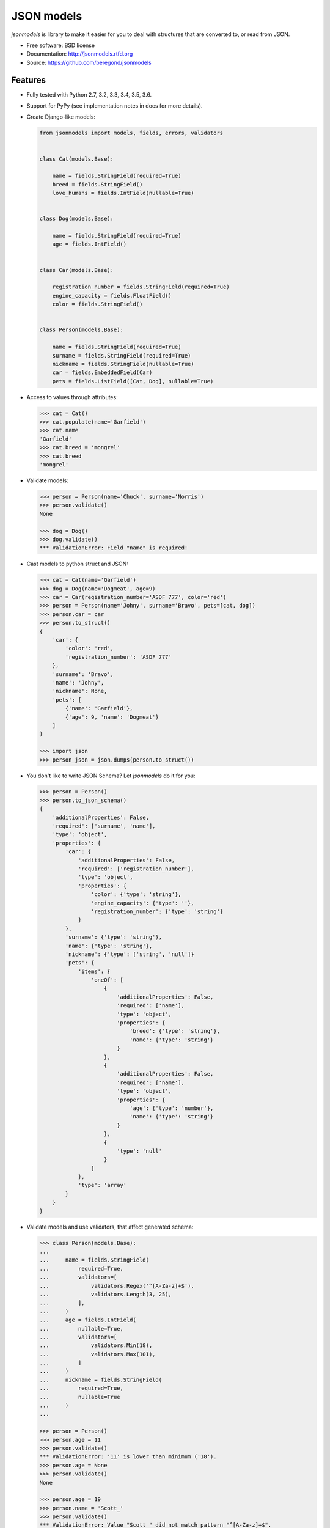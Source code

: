 ===========
JSON models
===========

.. image:: https://badge.fury.io/py/jsonmodels.png
    :target: http://badge.fury.io/py/jsonmodels

.. image:: https://travis-ci.org/beregond/jsonmodels.png?branch=master
    :target: https://travis-ci.org/beregond/jsonmodels

.. image:: https://img.shields.io/pypi/dm/jsonmodels.svg
    :target: https://pypi.python.org/pypi/jsonmodels

.. image:: https://coveralls.io/repos/beregond/jsonmodels/badge.png
    :target: https://coveralls.io/r/beregond/jsonmodels


`jsonmodels` is library to make it easier for you to deal with structures that
are converted to, or read from JSON.

* Free software: BSD license
* Documentation: http://jsonmodels.rtfd.org
* Source: https://github.com/beregond/jsonmodels

Features
--------

* Fully tested with Python 2.7, 3.2, 3.3, 3.4, 3.5, 3.6.

* Support for PyPy (see implementation notes in docs for more details).

* Create Django-like models:

  .. code-block:: python

    from jsonmodels import models, fields, errors, validators


    class Cat(models.Base):

        name = fields.StringField(required=True)
        breed = fields.StringField()
        love_humans = fields.IntField(nullable=True)


    class Dog(models.Base):

        name = fields.StringField(required=True)
        age = fields.IntField()


    class Car(models.Base):

        registration_number = fields.StringField(required=True)
        engine_capacity = fields.FloatField()
        color = fields.StringField()


    class Person(models.Base):

        name = fields.StringField(required=True)
        surname = fields.StringField(required=True)
        nickname = fields.StringField(nullable=True)
        car = fields.EmbeddedField(Car)
        pets = fields.ListField([Cat, Dog], nullable=True)

* Access to values through attributes:

  .. code-block:: python

    >>> cat = Cat()
    >>> cat.populate(name='Garfield')
    >>> cat.name
    'Garfield'
    >>> cat.breed = 'mongrel'
    >>> cat.breed
    'mongrel'

* Validate models:

  .. code-block:: python

    >>> person = Person(name='Chuck', surname='Norris')
    >>> person.validate()
    None

    >>> dog = Dog()
    >>> dog.validate()
    *** ValidationError: Field "name" is required!

* Cast models to python struct and JSON:

  .. code-block:: python

    >>> cat = Cat(name='Garfield')
    >>> dog = Dog(name='Dogmeat', age=9)
    >>> car = Car(registration_number='ASDF 777', color='red')
    >>> person = Person(name='Johny', surname='Bravo', pets=[cat, dog])
    >>> person.car = car
    >>> person.to_struct()
    {
        'car': {
            'color': 'red',
            'registration_number': 'ASDF 777'
        },
        'surname': 'Bravo',
        'name': 'Johny',
        'nickname': None,
        'pets': [
            {'name': 'Garfield'},
            {'age': 9, 'name': 'Dogmeat'}
        ]
    }

    >>> import json
    >>> person_json = json.dumps(person.to_struct())

* You don't like to write JSON Schema? Let `jsonmodels` do it for you:

  .. code-block:: python

    >>> person = Person()
    >>> person.to_json_schema()
    {
        'additionalProperties': False,
        'required': ['surname', 'name'],
        'type': 'object',
        'properties': {
            'car': {
                'additionalProperties': False,
                'required': ['registration_number'],
                'type': 'object',
                'properties': {
                    'color': {'type': 'string'},
                    'engine_capacity': {'type': ''},
                    'registration_number': {'type': 'string'}
                }
            },
            'surname': {'type': 'string'},
            'name': {'type': 'string'},
            'nickname': {'type': ['string', 'null']}
            'pets': {
                'items': {
                    'oneOf': [
                        {
                            'additionalProperties': False,
                            'required': ['name'],
                            'type': 'object',
                            'properties': {
                                'breed': {'type': 'string'},
                                'name': {'type': 'string'}
                            }
                        },
                        {
                            'additionalProperties': False,
                            'required': ['name'],
                            'type': 'object',
                            'properties': {
                                'age': {'type': 'number'},
                                'name': {'type': 'string'}
                            }
                        },
                        {
                            'type': 'null'
                        }
                    ]
                },
                'type': 'array'
            }
        }
    }

* Validate models and use validators, that affect generated schema:

  .. code-block:: python

    >>> class Person(models.Base):
    ...
    ...     name = fields.StringField(
    ...         required=True,
    ...         validators=[
    ...             validators.Regex('^[A-Za-z]+$'),
    ...             validators.Length(3, 25),
    ...         ],
    ...     )
    ...     age = fields.IntField(
    ...         nullable=True,
    ...         validators=[
    ...             validators.Min(18),
    ...             validators.Max(101),
    ...         ]
    ...     )
    ...     nickname = fields.StringField(
    ...         required=True,
    ...         nullable=True
    ...     )
    ...

    >>> person = Person()
    >>> person.age = 11
    >>> person.validate()
    *** ValidationError: '11' is lower than minimum ('18').
    >>> person.age = None
    >>> person.validate()
    None

    >>> person.age = 19
    >>> person.name = 'Scott_'
    >>> person.validate()
    *** ValidationError: Value "Scott_" did not match pattern "^[A-Za-z]+$".

    >>> person.name = 'Scott'
    >>> person.validate()
    None

    >>> person.nickname = None
    >>> person.validate()
    *** ValidationError: Field is required!

    >>> person.to_json_schema()
    {
        "additionalProperties": false,
        "properties": {
            "age": {
                "maximum": 101,
                "minimum": 18,
                "type": ["number", "null"]
            },
            "name": {
                "maxLength": 25,
                "minLength": 3,
                "pattern": "/^[A-Za-z]+$/",
                "type": "string"
            },
            "nickname": {,
                "type": ["string", "null"]
            }
        },
        "required": [
            "nickname",
            "name"
        ],
        "type": "object"
    }

  For more information, please see topic about validation in documentation.

* Lazy loading, best for circular references:

  .. code-block:: python

    >>> class Primary(models.Base):
    ...
    ...     name = fields.StringField()
    ...     secondary = fields.EmbeddedField('Secondary')

    >>> class Secondary(models.Base):
    ...
    ...    data = fields.IntField()
    ...    first = fields.EmbeddedField('Primary')

  You can use either `Model`, full path `path.to.Model` or relative imports
  `.Model` or `...Model`.

* Using definitions to generate schema for circular references:

  .. code-block:: python

    >>> class File(models.Base):
    ...
    ...     name = fields.StringField()
    ...     size = fields.FloatField()

    >>> class Directory(models.Base):
    ...
    ...     name = fields.StringField()
    ...     children = fields.ListField(['Directory', File])

    >>> class Filesystem(models.Base):
    ...
    ...     name = fields.StringField()
    ...     children = fields.ListField([Directory, File])

    >>> Filesystem.to_json_schema()
    {
        "type": "object",
        "properties": {
            "name": {"type": "string"}
            "children": {
                "items": {
                    "oneOf": [
                        "#/definitions/directory",
                        "#/definitions/file"
                    ]
                },
                "type": "array"
            }
        },
        "additionalProperties": false,
        "definitions": {
            "directory": {
                "additionalProperties": false,
                "properties": {
                    "children": {
                        "items": {
                            "oneOf": [
                                "#/definitions/directory",
                                "#/definitions/file"
                            ]
                        },
                        "type": "array"
                    },
                    "name": {"type": "string"}
                },
                "type": "object"
            },
            "file": {
                "additionalProperties": false,
                "properties": {
                    "name": {"type": "string"},
                    "size": {"type": "number"}
                },
                "type": "object"
            }
        }
    }

* Compare JSON schemas:

  .. code-block:: python

    >>> from jsonmodels.utils import compare_schemas
    >>> schema1 = {'type': 'object'}
    >>> schema2 = {'type': 'array'}
    >>> compare_schemas(schema1, schema1)
    True
    >>> compare_schemas(schema1, schema2)
    False

More
----

For more examples and better description see full documentation:
http://jsonmodels.rtfd.org.




History
-------

2.2 (2017-08-21)
++++++++++++++++

* Fixed time fields, when value is not required.
* Dropped support for python 2.6
* Added support for python 3.6
* Added nullable param for fields.
* Improved model representation.

2.1.5 (2017-02-01)
++++++++++++++++++

* Fixed DateTimefield error when value is None.
* Fixed comparing models without required values.

2.1.4 (2017-01-24)
++++++++++++++++++

* Allow to compare models based on their type and fields (rather than their
  reference).

2.1.3 (2017-01-16)
++++++++++++++++++

* Fixed generated schema.
* Improved JSON serialization.

2.1.2 (2016-01-06)
++++++++++++++++++

* Fixed memory leak.

2.1.1 (2015-11-15)
++++++++++++++++++

* Added support for Python 2.6, 3.2 and 3.5.

2.1 (2015-11-02)
++++++++++++++++

* Added lazy loading of types.
* Added schema generation for circular models.
* Improved readability of validation error.
* Fixed structure generation for list field.

2.0.1 (2014-11-15)
++++++++++++++++++

* Fixed schema generation for primitives.

2.0 (2014-11-14)
++++++++++++++++

* Fields now are descriptors.
* Empty required fields are still validated only during explicite validations.

Backward compatibility breaks
~~~~~~~~~~~~~~~~~~~~~~~~~~~~~

* Renamed _types to types in fields.
* Renamed _items_types to items_types in ListField.
* Removed data transformers.
* Renamed module `error` to `errors`.
* Removed explicit validation - validation occurs at assign time.
* Renamed `get_value_replacement` to `get_default_value`.
* Renamed modules `utils` to `utilities`.

1.4 (2014-07-22)
++++++++++++++++

* Allowed validators to modify generated schema.
* Added validator for maximum value.
* Added utilities to convert regular expressions between Python and ECMA
  formats.
* Added validator for regex.
* Added validator for minimum value.
* By default "validators" property of field is an empty list.

1.3.1 (2014-07-13)
++++++++++++++++++

* Fixed generation of schema for BoolField.

1.3 (2014-07-13)
++++++++++++++++

* Added new fields (BoolField, TimeField, DateField and DateTimeField).
* ListField is always not required.
* Schema can be now generated from class itself (not from an instance).

1.2 (2014-06-18)
++++++++++++++++

* Fixed values population, when value is not dictionary.
* Added custom validators.
* Added tool for schema comparison.

1.1.1 (2014-06-07)
++++++++++++++++++

* Added possibility to populate already initialized data to EmbeddedField.
* Added `compare_schemas` utility.

1.1 (2014-05-19)
++++++++++++++++

* Added docs.
* Added json schema generation.
* Added tests for PEP8 and complexity.
* Moved to Python 3.4.
* Added PEP257 compatibility.
* Added help text to fields.

1.0.5 (2014-04-14)
++++++++++++++++++

* Added data transformers.

1.0.4 (2014-04-13)
++++++++++++++++++

* List field now supports simple types.

1.0.3 (2014-04-10)
++++++++++++++++++

* Fixed compatibility with Python 3.
* Fixed `str` and `repr` methods.

1.0.2 (2014-04-03)
++++++++++++++++++

* Added deep data initialization.

1.0.1 (2014-04-03)
++++++++++++++++++

* Added `populate` method.

1.0 (2014-04-02)
++++++++++++++++

* First stable release on PyPI.

0.1.0 (2014-03-17)
++++++++++++++++++

* First release on PyPI.


